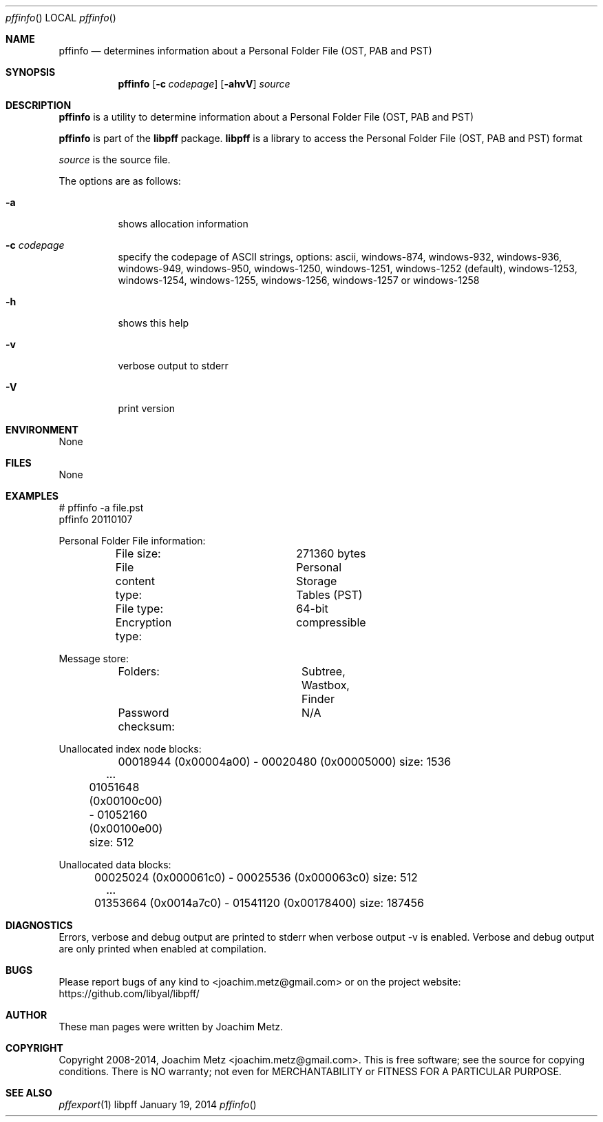 .Dd January 19, 2014
.Dt pffinfo
.Os libpff
.Sh NAME
.Nm pffinfo
.Nd determines information about a Personal Folder File (OST, PAB and PST)
.Sh SYNOPSIS
.Nm pffinfo
.Op Fl c Ar codepage
.Op Fl ahvV
.Va Ar source
.Sh DESCRIPTION
.Nm pffinfo
is a utility to determine information about a Personal Folder File (OST, PAB and PST)
.Pp
.Nm pffinfo
is part of the
.Nm libpff
package.
.Nm libpff
is a library to access the Personal Folder File (OST, PAB and PST) format
.Pp
.Ar source
is the source file.
.Pp
The options are as follows:
.Bl -tag -width Ds
.It Fl a
shows allocation information
.It Fl c Ar codepage
specify the codepage of ASCII strings, options: ascii, windows-874, windows-932, windows-936, windows-949, windows-950, windows-1250, windows-1251, windows-1252 (default), windows-1253, windows-1254, windows-1255, windows-1256, windows-1257 or windows-1258
.It Fl h
shows this help
.It Fl v
verbose output to stderr
.It Fl V
print version
.El
.Sh ENVIRONMENT
None
.Sh FILES
None
.Sh EXAMPLES
.Bd -literal
# pffinfo -a file.pst
pffinfo 20110107

Personal Folder File information:
	File size:		271360 bytes
	File content type:	Personal Storage Tables (PST)
	File type:		64-bit
	Encryption type:	compressible

Message store:
	Folders:		Subtree, Wastbox, Finder
	Password checksum:	N/A

Unallocated index node blocks:
	00018944 (0x00004a00) - 00020480 (0x00005000) size: 1536
.Dl        ...
	01051648 (0x00100c00) - 01052160 (0x00100e00) size: 512

Unallocated data blocks:
	00025024 (0x000061c0) - 00025536 (0x000063c0) size: 512
.Dl        ...
	01353664 (0x0014a7c0) - 01541120 (0x00178400) size: 187456

.Ed
.Sh DIAGNOSTICS
Errors, verbose and debug output are printed to stderr when verbose output \-v is enabled.
Verbose and debug output are only printed when enabled at compilation.
.Sh BUGS
Please report bugs of any kind to <joachim.metz@gmail.com> or on the project website:
https://github.com/libyal/libpff/
.Sh AUTHOR
These man pages were written by Joachim Metz.
.Sh COPYRIGHT
Copyright 2008-2014, Joachim Metz <joachim.metz@gmail.com>.
This is free software; see the source for copying conditions. There is NO warranty; not even for MERCHANTABILITY or FITNESS FOR A PARTICULAR PURPOSE.
.Sh SEE ALSO
.Xr pffexport 1
